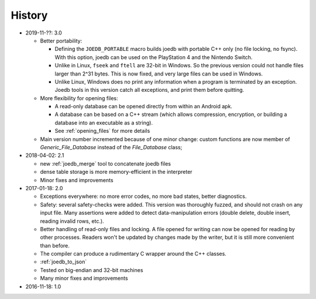 History
=======

- 2019-11-??: 3.0

  - Better portability:

    - Defining the ``JOEDB_PORTABLE`` macro builds joedb with portable C++ only (no file locking, no fsync). With this option, joedb can be used on the PlayStation 4 and the Nintendo Switch.
    - Unlike in Linux, ``fseek`` and ``ftell`` are 32-bit in Windows. So the previous version could not handle files larger than 2^31 bytes. This is now fixed, and very large files can be used in Windows.
    - Unlike Linux, Windows does no print any information when a program is terminated by an exception. Joedb tools in this version catch all exceptions, and print them before quitting.

  - More flexibility for opening files:

    - A read-only database can be opened directly from within an Android apk.
    - A database can be based on a C++ stream (which allows compression, encryption, or building a database into an executable as a string).
    - See :ref:`opening_files` for more details

  - Main version number incremented because of one minor change: custom functions are now member of `Generic_File_Database` instead of the `File_Database` class;

- 2018-04-02: 2.1

  - new :ref:`joedb_merge` tool to concatenate joedb files
  - dense table storage is more memory-efficient in the interpreter
  - Minor fixes and improvements

- 2017-01-18: 2.0

  - Exceptions everywhere: no more error codes, no more bad states, better diagnostics.
  - Safety: several safety-checks were added. This version was thoroughly fuzzed, and should not crash on any input file. Many assertions were added to detect data-manipulation errors (double delete, double insert, reading invalid rows, etc.).
  - Better handling of read-only files and locking. A file opened for writing can now be opened for reading by other processes. Readers won't be updated by changes made by the writer, but it is still more convenient than before.
  - The compiler can produce a rudimentary C wrapper around the C++ classes.
  - :ref:`joedb_to_json`
  - Tested on big-endian and 32-bit machines
  - Many minor fixes and improvements

- 2016-11-18: 1.0
